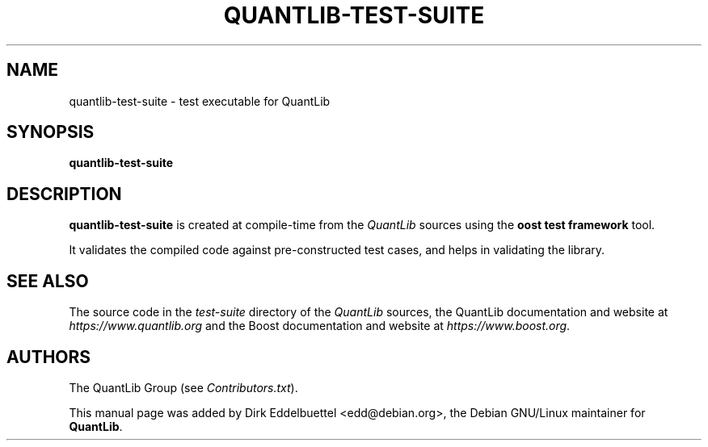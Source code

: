 .\" Man page contributed by Dirk Eddelbuettel <edd@debian.org>
.\" and released under the Quantlib license
.TH QUANTLIB-TEST-SUITE 1 "27 July 2003" QuantLib
.SH NAME
quantlib-test-suite - test executable for QuantLib
.SH SYNOPSIS
.B quantlib-test-suite
.SH DESCRIPTION
.PP
.B quantlib-test-suite
is created at compile-time from the \fIQuantLib\fP sources using the
\fBoost test framework\fP tool.

It validates the compiled code against pre-constructed test cases, and helps
in validating the library.
.SH SEE ALSO
The source code in the
.I test-suite
directory of the
.I QuantLib
sources,
the QuantLib documentation and website at
.I https://www.quantlib.org
and the Boost documentation and website at
.IR https://www.boost.org .

.SH AUTHORS
The QuantLib Group (see
.IR Contributors.txt ).

This manual page was added by Dirk Eddelbuettel <edd@debian.org>,
the Debian GNU/Linux maintainer for
.BR QuantLib .

